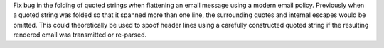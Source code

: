 Fix bug in the folding of quoted strings when flattening an email message using
a modern email policy. Previously when a quoted string was folded so that
it spanned more than one line, the surrounding quotes and internal escapes
would be omitted. This could theoretically be used to spoof header lines
using a carefully constructed quoted string if the resulting rendered email
was transmitted or re-parsed.
